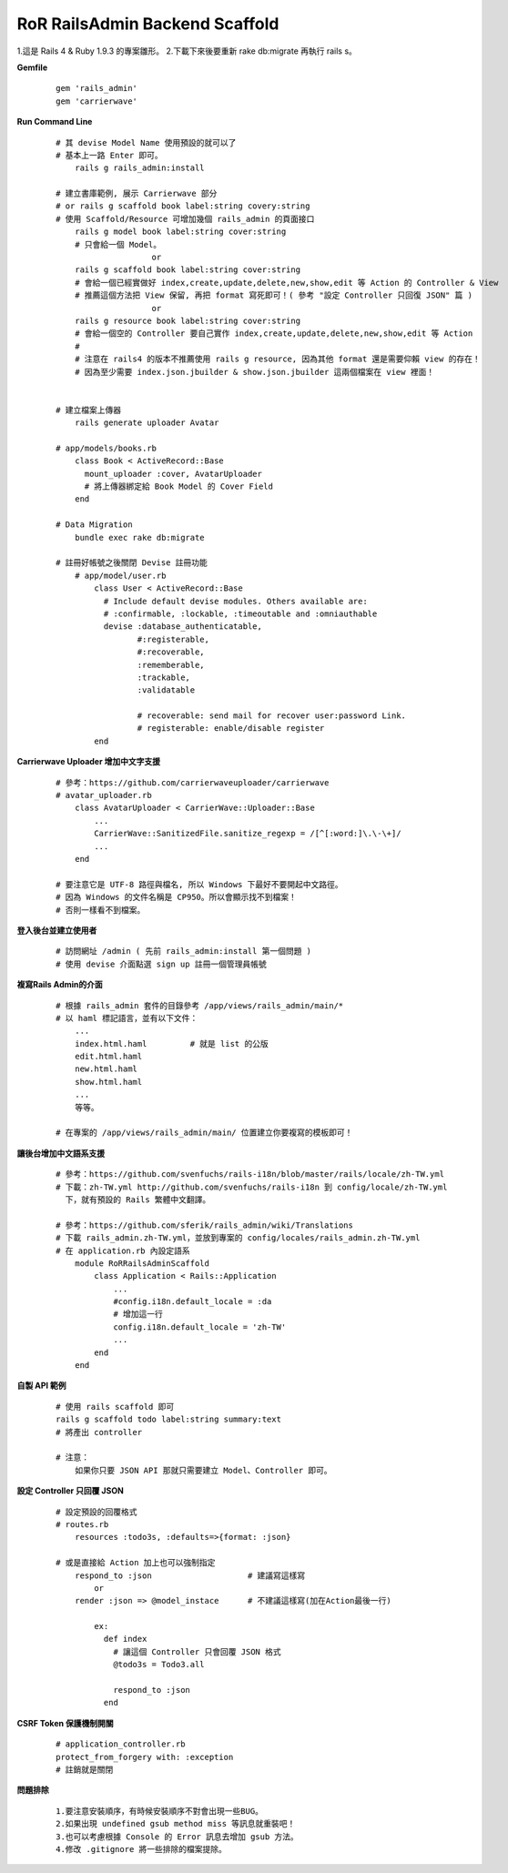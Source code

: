 ===============================
RoR RailsAdmin Backend Scaffold
===============================

1.這是 Rails 4 & Ruby 1.9.3 的專案雛形。
2.下載下來後要重新 rake db:migrate 再執行 rails s。

**Gemfile**

    ::

        gem 'rails_admin'
        gem 'carrierwave'


**Run Command Line**

    ::

        # 其 devise Model Name 使用預設的就可以了
        # 基本上一路 Enter 即可。
            rails g rails_admin:install

        # 建立書庫範例, 展示 Carrierwave 部分
        # or rails g scaffold book label:string covery:string
        # 使用 Scaffold/Resource 可增加幾個 rails_admin 的頁面接口
            rails g model book label:string cover:string
            # 只會給一個 Model。
                            or
            rails g scaffold book label:string cover:string
            # 會給一個已經實做好 index,create,update,delete,new,show,edit 等 Action 的 Controller & View
            # 推薦這個方法把 View 保留, 再把 format 寫死即可！( 參考 "設定 Controller 只回復 JSON" 篇 )
                            or
            rails g resource book label:string cover:string
            # 會給一個空的 Controller 要自己實作 index,create,update,delete,new,show,edit 等 Action
            #
            # 注意在 rails4 的版本不推薦使用 rails g resource, 因為其他 format 還是需要仰賴 view 的存在！
            # 因為至少需要 index.json.jbuilder & show.json.jbuilder 這兩個檔案在 view 裡面！
            

        # 建立檔案上傳器
            rails generate uploader Avatar

        # app/models/books.rb
            class Book < ActiveRecord::Base
              mount_uploader :cover, AvatarUploader
              # 將上傳器綁定給 Book Model 的 Cover Field
            end

        # Data Migration
            bundle exec rake db:migrate

        # 註冊好帳號之後關閉 Devise 註冊功能
            # app/model/user.rb
                class User < ActiveRecord::Base
                  # Include default devise modules. Others available are:
                  # :confirmable, :lockable, :timeoutable and :omniauthable
                  devise :database_authenticatable,
                         #:registerable,
                         #:recoverable,
                         :rememberable,
                         :trackable,
                         :validatable

                         # recoverable: send mail for recover user:password Link.
                         # registerable: enable/disable register
                end


**Carrierwave Uploader 增加中文字支援**
    
    ::

        # 參考：https://github.com/carrierwaveuploader/carrierwave
        # avatar_uploader.rb
            class AvatarUploader < CarrierWave::Uploader::Base
                ...
                CarrierWave::SanitizedFile.sanitize_regexp = /[^[:word:]\.\-\+]/
                ...
            end

        # 要注意它是 UTF-8 路徑與檔名, 所以 Windows 下最好不要開起中文路徑。
        # 因為 Windows 的文件名稱是 CP950。所以會顯示找不到檔案！
        # 否則一樣看不到檔案。


**登入後台並建立使用者**
    
    ::

        # 訪問網址 /admin ( 先前 rails_admin:install 第一個問題 )
        # 使用 devise 介面點選 sign up 註冊一個管理員帳號


**複寫Rails Admin的介面**

    ::

        # 根據 rails_admin 套件的目錄參考 /app/views/rails_admin/main/*
        # 以 haml 標記語言，並有以下文件：
            ...
            index.html.haml         # 就是 list 的公版
            edit.html.haml
            new.html.haml
            show.html.haml
            ...
            等等。

        # 在專案的 /app/views/rails_admin/main/ 位置建立你要複寫的模板即可！


**讓後台增加中文語系支援**

    ::

        # 參考：https://github.com/svenfuchs/rails-i18n/blob/master/rails/locale/zh-TW.yml
        # 下載：zh-TW.yml http://github.com/svenfuchs/rails-i18n 到 config/locale/zh-TW.yml
          下，就有預設的 Rails 繁體中文翻譯。

        # 參考：https://github.com/sferik/rails_admin/wiki/Translations
        # 下載 rails_admin.zh-TW.yml，並放到專案的 config/locales/rails_admin.zh-TW.yml
        # 在 application.rb 內設定語系
            module RoRRailsAdminScaffold
                class Application < Rails::Application
                    ...
                    #config.i18n.default_locale = :da
                    # 增加這一行
                    config.i18n.default_locale = 'zh-TW'
                    ...
                end
            end


**自製 API 範例**

    ::

        # 使用 rails scaffold 即可
        rails g scaffold todo label:string summary:text
        # 將產出 controller

        # 注意：
            如果你只要 JSON API 那就只需要建立 Model、Controller 即可。


**設定 Controller 只回覆 JSON**

    ::

        # 設定預設的回覆格式
        # routes.rb
            resources :todo3s, :defaults=>{format: :json}

        # 或是直接給 Action 加上也可以強制指定
            respond_to :json                    # 建議寫這樣寫
                or
            render :json => @model_instace      # 不建議這樣寫(加在Action最後一行)
            
                ex:
                  def index
                    # 讓這個 Controller 只會回覆 JSON 格式
                    @todo3s = Todo3.all

                    respond_to :json
                  end


**CSRF Token 保護機制開關**

    ::

        # application_controller.rb
        protect_from_forgery with: :exception
        # 註銷就是關閉


**問題排除**

    :: 

        1.要注意安裝順序，有時候安裝順序不對會出現一些BUG。
        2.如果出現 undefined gsub method miss 等訊息就重裝吧！
        3.也可以考慮根據 Console 的 Error 訊息去增加 gsub 方法。
        4.修改 .gitignore 將一些排除的檔案提除。
